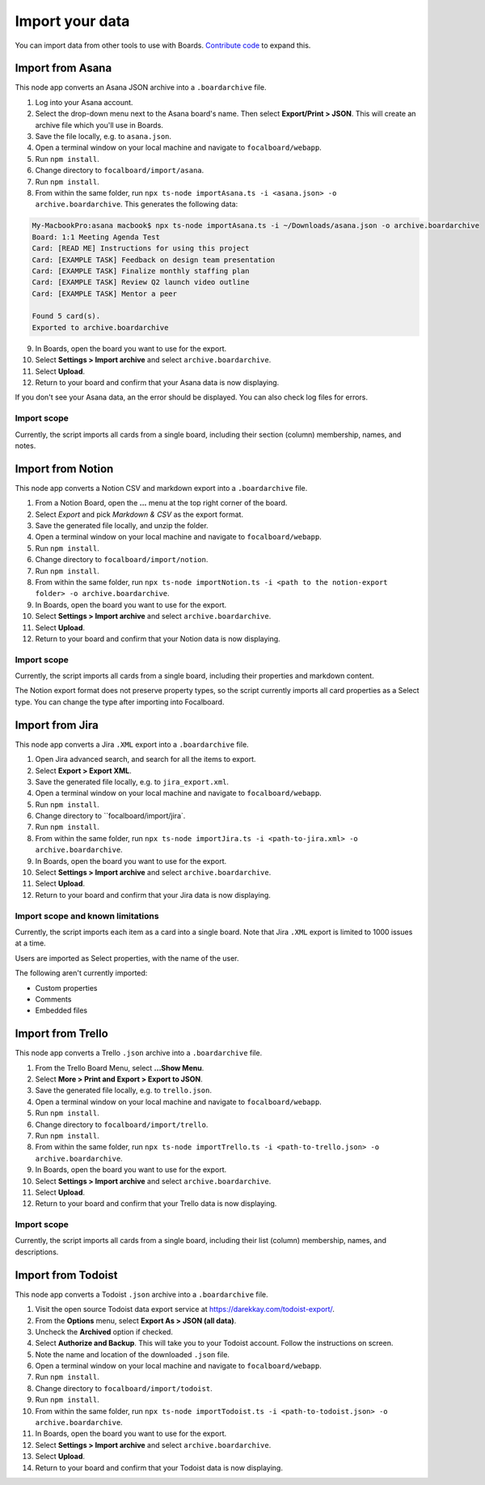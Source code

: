 Import your data
================

You can import data from other tools to use with Boards. `Contribute code <https://mattermost.github.io/focalboard/>`_ to expand this.

Import from Asana
-----------------

This node app converts an Asana JSON archive into a ``.boardarchive`` file.

1. Log into your Asana account.
2. Select the drop-down menu next to the Asana board's name. Then select **Export/Print > JSON**. This will create an archive file which you'll use in Boards.
3. Save the file locally, e.g. to ``asana.json``.
4. Open a terminal window on your local machine and navigate to ``focalboard/webapp``.
5. Run ``npm install``.
6. Change directory to ``focalboard/import/asana``.
7. Run ``npm install``.
8. From within the same folder, run ``npx ts-node importAsana.ts -i <asana.json> -o archive.boardarchive``. This generates the following data:

.. code-block::
   
    My-MacbookPro:asana macbook$ npx ts-node importAsana.ts -i ~/Downloads/asana.json -o archive.boardarchive
    Board: 1:1 Meeting Agenda Test
    Card: [READ ME] Instructions for using this project
    Card: [EXAMPLE TASK] Feedback on design team presentation
    Card: [EXAMPLE TASK] Finalize monthly staffing plan
    Card: [EXAMPLE TASK] Review Q2 launch video outline
    Card: [EXAMPLE TASK] Mentor a peer
    
    Found 5 card(s).
    Exported to archive.boardarchive

9. In Boards, open the board you want to use for the export.
10. Select **Settings > Import archive** and select ``archive.boardarchive``.
11. Select **Upload**.
12. Return to your board and confirm that your Asana data is now displaying.

If you don't see your Asana data, an the error should be displayed. You can also check log files for errors.

Import scope
^^^^^^^^^^^^

Currently, the script imports all cards from a single board, including their section (column) membership, names, and notes.

Import from Notion
------------------

This node app converts a Notion CSV and markdown export into a ``.boardarchive`` file.

1. From a Notion Board, open the **...** menu at the top right corner of the board.
2. Select `Export` and pick `Markdown & CSV` as the export format.
3. Save the generated file locally, and unzip the folder.
4. Open a terminal window on your local machine and navigate to ``focalboard/webapp``.
5. Run ``npm install``.
6. Change directory to ``focalboard/import/notion``.
7. Run ``npm install``.
8. From within the same folder, run ``npx ts-node importNotion.ts -i <path to the notion-export folder> -o archive.boardarchive``.
9. In Boards, open the board you want to use for the export.
10. Select **Settings > Import archive** and select ``archive.boardarchive``.
11. Select **Upload**.
12. Return to your board and confirm that your Notion data is now displaying.

Import scope
^^^^^^^^^^^^

Currently, the script imports all cards from a single board, including their properties and markdown content.

The Notion export format does not preserve property types, so the script currently imports all card properties as a Select type. You can change the type after importing into Focalboard.

Import from Jira
----------------

This node app converts a Jira ``.XML`` export into a ``.boardarchive`` file.

1. Open Jira advanced search, and search for all the items to export.
2. Select **Export > Export XML**.
3. Save the generated file locally, e.g. to ``jira_export.xml``.
4. Open a terminal window on your local machine and navigate to ``focalboard/webapp``.
5. Run ``npm install``.
6. Change directory to ``focalboard/import/jira`.
7. Run ``npm install``.
8. From within the same folder, run ``npx ts-node importJira.ts -i <path-to-jira.xml> -o archive.boardarchive``.
9. In Boards, open the board you want to use for the export.
10. Select **Settings > Import archive** and select ``archive.boardarchive``.
11. Select **Upload**.
12. Return to your board and confirm that your Jira data is now displaying.

Import scope and known limitations
^^^^^^^^^^^^^^^^^^^^^^^^^^^^^^^^^^

Currently, the script imports each item as a card into a single board. Note that Jira ``.XML`` export is limited to 1000 issues at a time.

Users are imported as Select properties, with the name of the user.

The following aren't currently imported:

* Custom properties
* Comments
* Embedded files

Import from Trello
------------------

This node app converts a Trello ``.json`` archive into a ``.boardarchive`` file.

1. From the Trello Board Menu, select **...Show Menu**.
2. Select **More > Print and Export > Export to JSON**.
3. Save the generated file locally, e.g. to ``trello.json``.
4. Open a terminal window on your local machine and navigate to ``focalboard/webapp``.
5. Run ``npm install``.
6. Change directory to ``focalboard/import/trello``.
7. Run ``npm install``.
8. From within the same folder, run ``npx ts-node importTrello.ts -i <path-to-trello.json> -o archive.boardarchive``.
9. In Boards, open the board you want to use for the export.
10. Select **Settings > Import archive** and select ``archive.boardarchive``.
11. Select **Upload**.
12. Return to your board and confirm that your Trello data is now displaying.

Import scope
^^^^^^^^^^^^

Currently, the script imports all cards from a single board, including their list (column) membership, names, and descriptions.

Import from Todoist
-------------------

This node app converts a Todoist ``.json`` archive into a ``.boardarchive`` file.

1. Visit the open source Todoist data export service at https://darekkay.com/todoist-export/.
2. From the **Options** menu, select **Export As > JSON (all data)**.
3. Uncheck the **Archived** option if checked.
4. Select **Authorize and Backup**. This will take you to your Todoist account. Follow the instructions on screen.
5. Note the name and location of the downloaded ``.json`` file.
6. Open a terminal window on your local machine and navigate to ``focalboard/webapp``.
7. Run ``npm install``.
8. Change directory to ``focalboard/import/todoist``.
9. Run ``npm install``.
10. From within the same folder, run ``npx ts-node importTodoist.ts -i <path-to-todoist.json> -o archive.boardarchive``.
11. In Boards, open the board you want to use for the export.
12. Select **Settings > Import archive** and select ``archive.boardarchive``.
13. Select **Upload**.
14. Return to your board and confirm that your Todoist data is now displaying.
